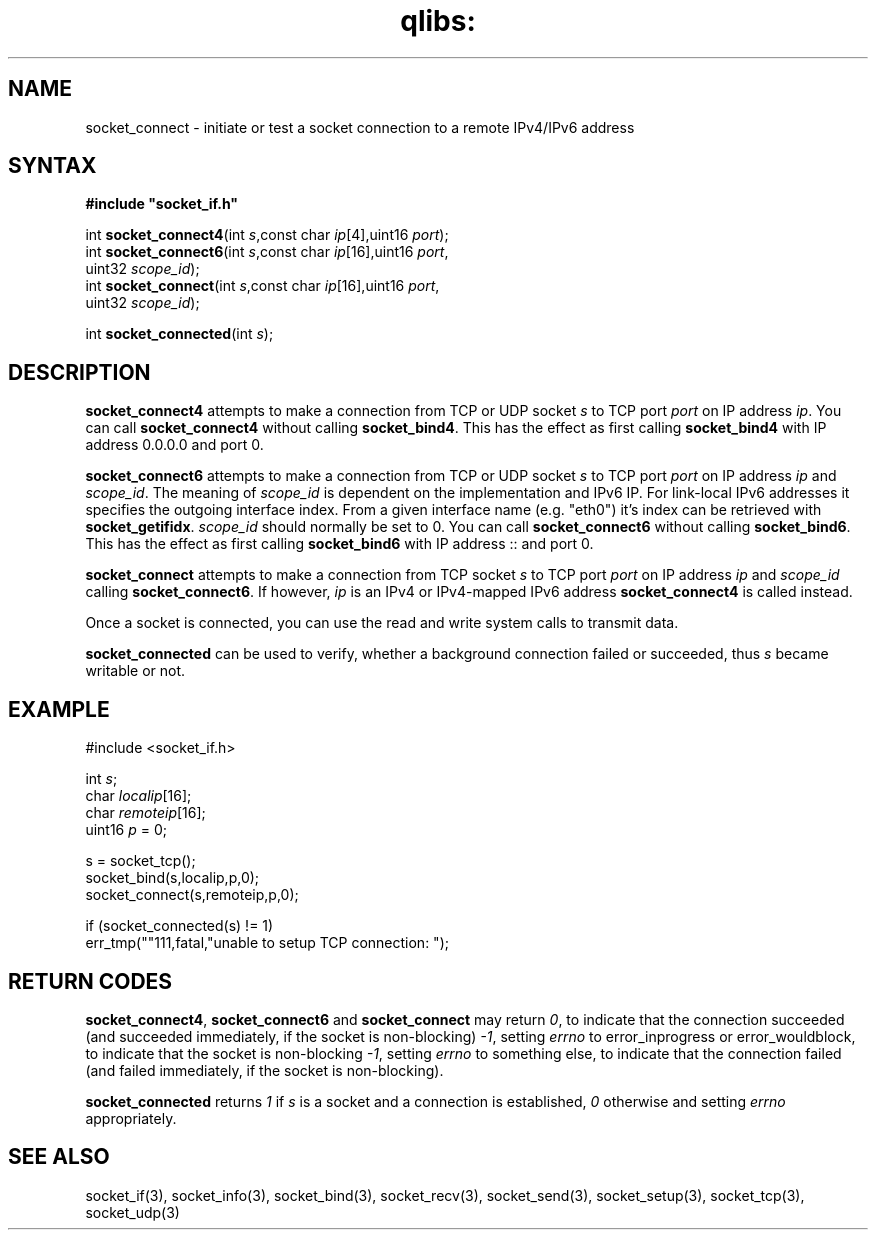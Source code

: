 .TH qlibs: socket_connect 3
.SH NAME
socket_connect \- initiate or test a socket connection to a remote IPv4/IPv6 address
.SH SYNTAX
.B #include \(dqsocket_if.h\(dq

int \fBsocket_connect4\fP(int \fIs\fR,const char \fIip\fR[4],uint16 \fIport\fR);
.br
int \fBsocket_connect6\fP(int \fIs\fR,const char \fIip\fR[16],uint16 \fIport\fR,
                    uint32 \fIscope_id\fR);
.br
int \fBsocket_connect\fP(int \fIs\fR,const char \fIip\fR[16],uint16 \fIport\fR,
                   uint32 \fIscope_id\fR);
                    
int \fBsocket_connected\fP(int \fIs\fR);                    
.SH DESCRIPTION
.B socket_connect4 
attempts to make a connection from TCP or UDP socket \fIs\fR to
TCP port \fIport\fR on IP address \fIip\fR.
You can call 
.B socket_connect4 
without calling 
.BR socket_bind4 .  
This has the effect as first calling 
.B socket_bind4 
with IP address 0.0.0.0 and port 0.

.B socket_connect6 
attempts to make a connection from TCP or UDP socket \fIs\fR to
TCP port \fIport\fR on IP address \fIip\fR and \fIscope_id\fR.
The meaning of \fIscope_id\fR is dependent on the implementation and
IPv6 IP.  For link-local IPv6 addresses it specifies the outgoing
interface index.  From a given interface name (e.g. "eth0") 
it's index can be retrieved with
.BR socket_getifidx .
\fIscope_id\fR should normally be set to 0.
You can call 
.B socket_connect6 
without calling 
.BR socket_bind6 .  
This has the effect as first calling 
.B socket_bind6 
with IP address :: and port 0.

.B socket_connect
attempts to make a connection from TCP socket \fIs\fR to
TCP port \fIport\fR on IP address \fIip\fR and \fIscope_id\fR 
calling
.BR socket_connect6 .
If however,  \fIip\fR is an IPv4 or IPv4-mapped IPv6 address
.B socket_connect4
is called instead.

Once a socket is connected, you can use the read and write
system calls to transmit data.

.B socket_connected 
can be used to verify, whether a background connection failed or
succeeded, thus \fIs\fR became writable or not.
.SH EXAMPLE
  #include <socket_if.h>

  int \fIs\fR;
  char \fIlocalip\fR[16];
  char \fIremoteip\fR[16];
  uint16 \fIp\fR = 0;

  s = socket_tcp();
  socket_bind(s,localip,p,0);
  socket_connect(s,remoteip,p,0);
  
  if (socket_connected(s) != 1)
    err_tmp(""111,fatal,"unable to setup TCP connection: ");
.SH "RETURN CODES"
.BR socket_connect4 ,
.BR socket_connect6 
and
.BR socket_connect 
may return
.IR 0 , 
to indicate that the connection succeeded (and succeeded immediately,
if the socket is non-blocking)
.IR -1 ,
setting 
.I errno 
to error_inprogress or error_wouldblock, to indicate
that the socket is non-blocking
.IR -1 ,
setting 
.I errno 
to something else, to indicate that the connection
failed (and failed immediately, if the socket is non-blocking).

.B socket_connected 
returns 
.I 1 
if \fIs\fR is a socket and a connection is established, 
.I 0 
otherwise and setting 
.I errno 
appropriately.
.SH "SEE ALSO"
socket_if(3), 
socket_info(3), 
socket_bind(3), 
socket_recv(3),
socket_send(3), 
socket_setup(3), 
socket_tcp(3), 
socket_udp(3)
